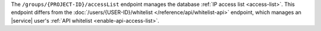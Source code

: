 The ``/groups/{PROJECT-ID}/accessList`` endpoint manages the database
:ref:`IP access list <access-list>`. This endpoint differs from
the :doc:`/users/{USER-ID}/whitelist </reference/api/whitelist-api>`
endpoint, which manages an |service| user's
:ref:`API whitelist <enable-api-access-list>`.
